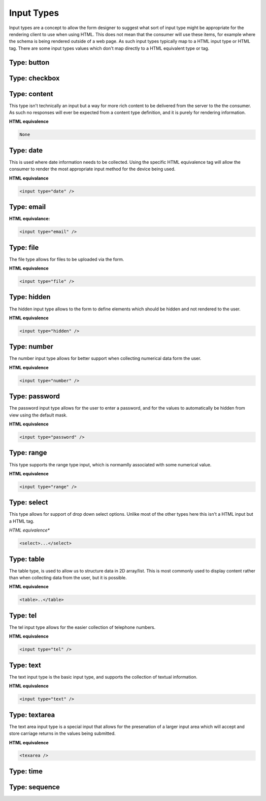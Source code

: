 Input Types
===========

Input types are a concept to allow the form designer to suggest what sort of input type might be appropriate for the
rendering client to use when using HTML.  This does not mean that the consumer will use these items, for example where
the schema is being rendered outside of a web page.  As such input types typically map to a HTML input type or HTML tag.
There are some input types values which don't map directly to a HTML equivalent type or tag.

Type: button
------------


Type: checkbox
--------------



Type: content
-------------

This type isn't technically an input but a way for more rich content to be delivered from the server to the the
consumer.  As such no responses will ever be expected from a content type definition, and it is purely for rendering
information.

**HTML equivalence**

.. code-block::

    None

Type: date
-----------

This is used where date information needs to be collected.  Using the specific HTML equivalence tag will allow the
consumer to render the most appropriate input method for the device being used.

**HTML equivalance**

.. code-block:: html

    <input type="date" />

Type: email
-----------

**HTML equivalance:**

.. code-block:: html

    <input type="email" />

Type: file
----------

The file type allows for files to be uploaded via the form.

**HTML equivalence**

.. code-block:: html

    <input type="file" />

Type: hidden
------------

The hidden input type allows to the form to define elements which should be hidden and not rendered to the user.

**HTML equivalence**

.. code-block:: html

    <input type="hidden" />

Type: number
------------

The number input type allows for better support when collecting numerical data form the user.

**HTML equivalence**

.. code-block:: html

    <input type="number" />

Type: password
--------------

The password input type allows for the user to enter a password, and for the values to automatically be hidden from view
using the default mask.

**HTML equivalence**

.. code-block:: html

    <input type="password" />

Type: range
-----------

This type supports the range type input, which is normamlly associated with some numerical value.

**HTML equivalence**

.. code-block:: html

    <input type="range" />

Type: select
------------

This type allows for support of drop down select options.  Unlike most of the other types here this isn't a HTML input
but a HTML tag.

*HTML equivalence**

.. code-block:: html

    <select>...</select>

Type: table
-----------

The table type, is used to allow us to structure data in 2D array/list.  This is most commonly used to display content
rather than when collecting data from the user, but it is possible.

**HTML equivalence**

.. code-block:: html

    <table>..</table>

Type: tel
---------

The tel input type allows for the easier collection of telephone numbers.

**HTML equivalence**

.. code-block:: html

    <input type="tel" />

Type: text
----------

The text input type is the basic input type, and supports the collection of textual information.

**HTML equivalence**

.. code-block:: html

    <input type="text" />

Type: textarea
--------------

The text area input type is a special input that allows for the presenation of a larger input area which will accept
and store carriage returns in the values being submitted.

**HTML equivalence**

.. code-block:: html

    <texarea />

Type: time
----------


Type: sequence
--------------
